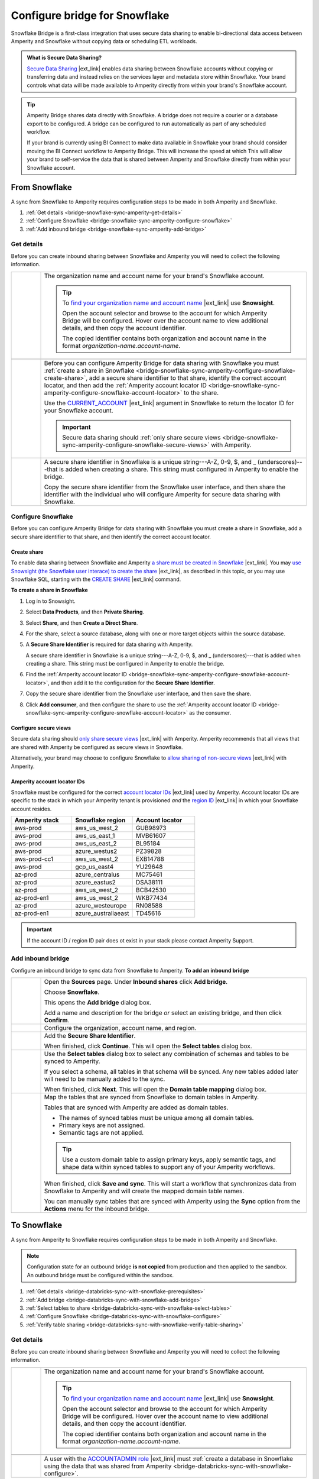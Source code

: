 .. https://docs.amperity.com/operator/


.. |destination-name| replace:: Snowflake


.. meta::
    :description lang=en:
        Snowflake Bridge is a first-class integration that uses secure data sharing to enable bi-directional data access between Amperity and Snowflake.

.. meta::
    :content class=swiftype name=body data-type=text:
        Snowflake Bridge is a first-class integration that uses secure data sharing to enable bi-directional data access between Amperity and Snowflake.

.. meta::
    :content class=swiftype name=title data-type=string:
        Configure bridge for Snowflake

==================================================
Configure bridge for Snowflake
==================================================

.. bridge-snowflake-about-start

Snowflake Bridge is a first-class integration that uses secure data sharing to enable bi-directional data access between Amperity and Snowflake without copying data or scheduling ETL workloads.

.. bridge-snowflake-about-end

.. bridge-snowflake-what-is-data-sharing-start

.. admonition:: What is Secure Data Sharing?

   `Secure Data Sharing <https://docs.snowflake.com/en/user-guide/data-sharing-intro>`__ |ext_link| enables data sharing between Snowflake accounts without copying or transferring data and instead relies on the services layer and metadata store within Snowflake. Your brand controls what data will be made available to Amperity directly from within your brand's Snowflake account.

.. bridge-snowflake-what-is-data-sharing-end

.. bridge-snowflake-switch-to-bridge-start

.. tip:: Amperity Bridge shares data directly with Snowflake. A bridge does not require a courier or a database export to be configured. A bridge can be configured to run automatically as part of any scheduled workflow.

   If your brand is currently using BI Connect to make data available in Snowflake your brand should consider moving the BI Connect workflow to Amperity Bridge. This will increase the speed at which This will allow your brand to self-service the data that is shared between Amperity and Snowflake directly from within your Snowflake account.

.. bridge-snowflake-switch-to-bridge-end


.. _bridge-snowflake-sync-with-amperity:

From Snowflake
==================================================

.. bridge-snowflake-sync-amperity-start

A sync from Snowflake to Amperity requires configuration steps to be made in both Amperity and Snowflake.

.. bridge-snowflake-sync-amperity-end

.. bridge-snowflake-sync-amperity-links-start

#. :ref:`Get details <bridge-snowflake-sync-amperity-get-details>`
#. :ref:`Configure Snowflake <bridge-snowflake-sync-amperity-configure-snowflake>`
#. :ref:`Add inbound bridge <bridge-snowflake-sync-amperity-add-bridge>`

.. bridge-snowflake-sync-amperity-links-end


.. _bridge-snowflake-sync-amperity-get-details:

Get details
--------------------------------------------------

.. bridge-snowflake-sync-amperity-get-details-start

Before you can create inbound sharing between Snowflake and Amperity you will need to collect the following information.

.. list-table::
   :widths: 10 90
   :header-rows: 0

   * - .. image:: ../../images/steps-arrow-off-black.png
          :width: 60 px
          :alt: Requirement 1.
          :align: left
          :class: no-scaled-link
     - The organization name and account name for your brand's |destination-name| account.

       .. include:: ../../shared/credentials_settings.rst
          :start-after: .. credential-snowflake-organization-start
          :end-before: .. credential-snowflake-organization-end

       .. include:: ../../shared/credentials_settings.rst
          :start-after: .. credential-snowflake-account-name-start
          :end-before: .. credential-snowflake-account-name-end

       .. tip:: To `find your organization name and account name <https://docs.snowflake.com/en/user-guide/admin-account-identifier#finding-the-organization-and-account-name-for-an-account>`__ |ext_link| use **Snowsight**.

          Open the account selector and browse to the account for which Amperity Bridge will be configured. Hover over the account name to view additional details, and then copy the account identifier.

          The copied identifier contains both organization and account name in the format `organization-name.account-name`.


   * - .. image:: ../../images/steps-arrow-off-black.png
          :width: 60 px
          :alt: Requirement 2.
          :align: left
          :class: no-scaled-link
     - .. include:: ../../shared/credentials_settings.rst
          :start-after: .. credential-snowflake-region-start
          :end-before: .. credential-snowflake-region-end


   * - .. image:: ../../images/steps-arrow-off-black.png
          :width: 60 px
          :alt: Requirement 3.
          :align: left
          :class: no-scaled-link
     - Before you can configure Amperity Bridge for data sharing with Snowflake you must :ref:`create a share in Snowflake <bridge-snowflake-sync-amperity-configure-snowflake-create-share>`, add a secure share identifier to that share, identify the correct account locator, and then add the :ref:`Amperity account locator ID <bridge-snowflake-sync-amperity-configure-snowflake-account-locator>` to the share.

       Use the `CURRENT_ACCOUNT <https://docs.snowflake.com/en/sql-reference/functions/current_account>`__ |ext_link| argument in |destination-name| to return the locator ID for your Snowflake account.

       .. important:: Secure data sharing should :ref:`only share secure views <bridge-snowflake-sync-amperity-configure-snowflake-secure-views>` with Amperity.


   * - .. image:: ../../images/steps-arrow-off-black.png
          :width: 60 px
          :alt: Requirement 4.
          :align: left
          :class: no-scaled-link
     - A secure share identifier in Snowflake is a unique string---A-Z, 0-9, $, and _ (underscores)---that is added when creating a share. This string must configured in Amperity to enable the bridge.

       Copy the secure share identifier from the Snowflake user interface, and then share the identifier with the individual who will configure Amperity for secure data sharing with Snowflake.

.. bridge-snowflake-sync-amperity-get-details-end


.. _bridge-snowflake-sync-amperity-configure-snowflake:

Configure Snowflake
--------------------------------------------------

.. bridge-snowflake-sync-amperity-configure-snowflake-start

Before you can configure Amperity Bridge for data sharing with Snowflake you must create a share in Snowflake, add a secure share identifier to that share, and then identify the correct account locator.

.. bridge-snowflake-sync-amperity-configure-snowflake-end


.. _bridge-snowflake-sync-amperity-configure-snowflake-create-share:

Create share
++++++++++++++++++++++++++++++++++++++++++++++++++

.. bridge-snowflake-sync-amperity-configure-snowflake-create-share-start

To enable data sharing between Snowflake and Amperity `a share must be created in Snowflake <https://docs.snowflake.com/en/user-guide/data-sharing-provider#using-snowsight-to-create-a-share>`__ |ext_link|. You may `use Snowsight (the Snowflake user interace) to create the share <https://docs.snowflake.com/en/user-guide/data-sharing-provider#creating-a-share>`__ |ext_link|, as described in this topic, or you may use Snowflake SQL, starting with the `CREATE SHARE <https://docs.snowflake.com/en/sql-reference/sql/create-share>`__ |ext_link| command.

.. bridge-snowflake-sync-amperity-configure-snowflake-create-share-end

**To create a share in Snowflake**

.. bridge-snowflake-sync-amperity-configure-snowflake-create-share-steps-start

#. Log in to Snowsight.
#. Select **Data Products**, and then **Private Sharing**.
#. Select **Share**, and then **Create a Direct Share**.
#. For the share, select a source database, along with one or more target objects within the source database.
#. A **Secure Share Identifier** is required for data sharing with Amperity.

   A secure share identifier in Snowflake is a unique string---A-Z, 0-9, $, and _ (underscores)---that is added when creating a share. This string must be configured in Amperity to enable the bridge.

#. Find the :ref:`Amperity account locator ID <bridge-snowflake-sync-amperity-configure-snowflake-account-locator>`, and then add it to the configuration for the **Secure Share Identifier**.

#. Copy the secure share identifier from the Snowflake user interface, and then save the share.

#. Click **Add consumer**, and then configure the share to use the :ref:`Amperity account locator ID <bridge-snowflake-sync-amperity-configure-snowflake-account-locator>` as the consumer.

.. bridge-snowflake-sync-amperity-configure-snowflake-create-share-steps-end


.. _bridge-snowflake-sync-amperity-configure-snowflake-secure-views:

Configure secure views
++++++++++++++++++++++++++++++++++++++++++++++++++

.. bridge-snowflake-sync-amperity-configure-snowflake-secure-views-start

Secure data sharing should `only share secure views <https://docs.snowflake.com/en/user-guide/views-secure#creating-secure-views>`__ |ext_link| with Amperity. Amperity recommends that all views that are shared with Amperity be configured as secure views in Snowflake.

Alternatively, your brand may choose to configure Snowflake to `allow sharing of non-secure views <https://docs.snowflake.com/en/user-guide/data-sharing-views>`__ |ext_link| with Amperity.

.. bridge-snowflake-sync-amperity-configure-snowflake-secure-views-end


.. _bridge-snowflake-sync-amperity-configure-snowflake-account-locator:

Amperity account locator IDs
++++++++++++++++++++++++++++++++++++++++++++++++++

.. bridge-snowflake-sync-amperity-configure-snowflake-account-locator-start

Snowflake must be configured for the correct `account locator IDs <https://docs.snowflake.com/en/user-guide/admin-account-identifier#format-2-account-locator-in-a-region>`__ |ext_link| used by Amperity. Account locator IDs are specific to the stack in which your Amperity tenant is provisioned *and* the `region ID <https://docs.snowflake.com/en/user-guide/admin-account-identifier#region-ids>`__ |ext_link| in which your Snowflake account resides.

.. list-table::
   :widths: 33 33 34
   :header-rows: 1

   * - Amperity stack
     - Snowflake region
     - Account locator
   * - aws-prod
     - aws_us_west_2
     - GUB98973
   * - aws-prod
     - aws_us_east_1
     - MVB61607
   * - aws-prod
     - aws_us_east_2
     - BL95184
   * - aws-prod
     - azure_westus2
     - PZ39828
   * - aws-prod-cc1
     - aws_us_west_2
     - EXB14788
   * - aws-prod
     - gcp_us_east4
     - YU29648
   * - az-prod
     - azure_centralus
     - MC75461
   * - az-prod
     - azure_eastus2
     - DSA38111
   * - az-prod
     - aws_us_west_2
     - BCB42530
   * - az-prod-en1
     - aws_us_west_2
     - WKB77434
   * - az-prod
     - azure_westeurope
     - RN08588
   * - az-prod-en1
     - azure_australiaeast
     - TD45616

.. important:: If the account ID / region ID pair does ot exist in your stack please contact Amperity Support.

.. bridge-snowflake-sync-amperity-configure-snowflake-account-locator-end


.. _bridge-snowflake-sync-amperity-add-bridge:

Add inbound bridge
--------------------------------------------------

Configure an inbound bridge to sync data from Snowflake to Amperity.
**To add an inbound bridge**

.. bridge-snowflake-sync-amperity-add-bridge-steps-start

.. list-table::
   :widths: 10 90
   :header-rows: 0

   * - .. image:: ../../images/steps-01.png
          :width: 60 px
          :alt: Step 1.
          :align: left
          :class: no-scaled-link
     - Open the **Sources** page. Under **Inbound shares** click **Add bridge**. 

       Choose **Snowflake**.

       .. image:: ../../images/bridge-inbound-choose-snowflake.png
          :width: 320 px
          :alt: Add a bridge for a sync.
          :align: left
          :class: no-scaled-link

       This opens the **Add bridge** dialog box. 

       .. image:: ../../images/bridge-inbound-name-description.png
          :width: 500 px
          :alt: Add a bridge for a sync.
          :align: left
          :class: no-scaled-link

       Add a name and description for the bridge *or* select an existing bridge, and then click **Confirm**.


   * - .. image:: ../../images/steps-02.png
          :width: 60 px
          :alt: Step 2.
          :align: left
          :class: no-scaled-link
     - Configure the organization, account name, and region.

       .. include:: ../../shared/credentials_settings.rst
          :start-after: .. credential-snowflake-organization-start
          :end-before: .. credential-snowflake-organization-end

       .. include:: ../../shared/credentials_settings.rst
          :start-after: .. credential-snowflake-account-name-start
          :end-before: .. credential-snowflake-account-name-end

       .. include:: ../../shared/credentials_settings.rst
          :start-after: .. credential-snowflake-region-start
          :end-before: .. credential-snowflake-region-end


   * - .. image:: ../../images/steps-03.png
          :width: 60 px
          :alt: Step 3.
          :align: left
          :class: no-scaled-link
     - Add the **Secure Share Identifier**.

       When finished, click **Continue**. This will open the **Select tables** dialog box.


   * - .. image:: ../../images/steps-05.png
          :width: 60 px
          :alt: Step 4.
          :align: left
          :class: no-scaled-link
     - Use the **Select tables** dialog box to select any combination of schemas and tables to be synced to Amperity.

       .. image:: ../../images/bridge-select-databases-and-tables.png
          :width: 500 px
          :alt: Select schemas and tables to be shared.
          :align: left
          :class: no-scaled-link

       If you select a schema, all tables in that schema will be synced. Any new tables added later will need to be manually added to the sync. 

       When finished, click **Next**. This will open the **Domain table mapping** dialog box.


   * - .. image:: ../../images/steps-06.png
          :width: 60 px
          :alt: Step 5.
          :align: left
          :class: no-scaled-link
     - Map the tables that are synced from Snowflake to domain tables in Amperity.

       .. image:: ../../images/bridge-map-inbound-to-domain.png
          :width: 500 px
          :alt: Map synced tables to domain tables.
          :align: left
          :class: no-scaled-link

       Tables that are synced with Amperity are added as domain tables.

       * The names of synced tables must be unique among all domain tables.
       * Primary keys are not assigned.
       * Semantic tags are not applied.

       .. tip:: Use a custom domain table to assign primary keys, apply semantic tags, and shape data within synced tables to support any of your Amperity workflows.

       When finished, click **Save and sync**. This will start a workflow that synchronizes data from Snowflake to Amperity and will create the mapped domain table names.

       You can manually sync tables that are synced with Amperity using the **Sync** option from the **Actions** menu for the inbound bridge.

.. bridge-snowflake-sync-amperity-add-bridge-steps-end


.. _bridge-snowflake-sync-with-snowflake:

To Snowflake
==================================================

.. bridge-snowflake-sync-with-snowflake-start

A sync from Amperity to Snowflake requires configuration steps to be made in both Amperity and Snowflake.

.. bridge-snowflake-sync-with-snowflake-end

.. bridge-snowflake-sync-with-databricks-sandbox-start

.. note:: Configuration state for an outbound bridge **is not copied** from production and then applied to the sandbox. An outbound bridge must be configured within the sandbox.

.. bridge-snowflake-sync-with-databricks-sandbox-end

.. bridge-databricks-sync-with-snowflake-links-start

#. :ref:`Get details <bridge-databricks-sync-with-snowflake-prerequisites>`
#. :ref:`Add bridge <bridge-databricks-sync-with-snowflake-add-bridge>`
#. :ref:`Select tables to share <bridge-databricks-sync-with-snowflake-select-tables>`
#. :ref:`Configure Snowflake <bridge-databricks-sync-with-snowflake-configure>`
#. :ref:`Verify table sharing <bridge-databricks-sync-with-snowflake-verify-table-sharing>`

.. bridge-databricks-sync-with-databricks-links-end


.. _bridge-databricks-sync-with-snowflake-prerequisites:

Get details
--------------------------------------------------

.. bridge-databricks-sync-with-snowflake-prerequisites-start

Before you can create inbound sharing between Snowflake and Amperity you will need to collect the following information.

.. list-table::
   :widths: 10 90
   :header-rows: 0

   * - .. image:: ../../images/steps-arrow-off-black.png
          :width: 60 px
          :alt: Requirement 1.
          :align: left
          :class: no-scaled-link
     - The organization name and account name for your brand's |destination-name| account.

       .. include:: ../../shared/credentials_settings.rst
          :start-after: .. credential-snowflake-organization-start
          :end-before: .. credential-snowflake-organization-end

       .. include:: ../../shared/credentials_settings.rst
          :start-after: .. credential-snowflake-account-name-start
          :end-before: .. credential-snowflake-account-name-end

       .. tip:: To `find your organization name and account name <https://docs.snowflake.com/en/user-guide/admin-account-identifier#finding-the-organization-and-account-name-for-an-account>`__ |ext_link| use **Snowsight**.

          Open the account selector and browse to the account for which Amperity Bridge will be configured. Hover over the account name to view additional details, and then copy the account identifier.

          The copied identifier contains both organization and account name in the format `organization-name.account-name`.


   * - .. image:: ../../images/steps-arrow-off-black.png
          :width: 60 px
          :alt: Requirement 2.
          :align: left
          :class: no-scaled-link
     - .. include:: ../../shared/credentials_settings.rst
          :start-after: .. credential-snowflake-region-start
          :end-before: .. credential-snowflake-region-end


   * - .. image:: ../../images/steps-arrow-off-black.png
          :width: 60 px
          :alt: Requirement 3.
          :align: left
          :class: no-scaled-link
     - A user with the `ACCOUNTADMIN role <https://docs.snowflake.com/en/user-guide/security-access-privileges-shares>`__ |ext_link| must :ref:`create a database in Snowflake using the data that was shared from Amperity <bridge-databricks-sync-with-snowflake-configure>`.

.. bridge-databricks-sync-with-snowflake-prerequisites-end


.. _bridge-databricks-sync-with-snowflake-add-bridge:

Add outbound bridge
--------------------------------------------------

.. bridge-databricks-sync-with-snowflake-add-bridge-start

Configure an outbound bridge to sync data from Amperity to Snowflake.

.. bridge-databricks-sync-with-snowflake-add-bridge-end

**To add an outbound bridge**

.. bridge-databricks-sync-with-databricks-add-bridge-steps-start

.. list-table::
   :widths: 10 90
   :header-rows: 0

   * - .. image:: ../../images/steps-01.png
          :width: 60 px
          :alt: Step 1.
          :align: left
          :class: no-scaled-link
     - Open the **Destinations** page. Under **Outbound shares** click **Add bridge**. This opens the **Create bridge** dialog box.


   * - .. image:: ../../images/steps-02.png
          :width: 60 px
          :alt: Step 2.
          :align: left
          :class: no-scaled-link
     - Add a name and description for the bridge *or* select an existing bridge.

       Configure the organization, account name, and region.

       .. include:: ../../shared/credentials_settings.rst
          :start-after: .. credential-snowflake-organization-start
          :end-before: .. credential-snowflake-organization-end

       .. include:: ../../shared/credentials_settings.rst
          :start-after: .. credential-snowflake-account-name-start
          :end-before: .. credential-snowflake-account-name-end

       .. include:: ../../shared/credentials_settings.rst
          :start-after: .. credential-snowflake-region-start
          :end-before: .. credential-snowflake-region-end

       Click **Next**, after which you will :ref:`select the tables to be shared with Snowflake <bridge-databricks-sync-with-snowflake-select-tables>`.

.. bridge-databricks-sync-with-databricks-add-bridge-steps-end


.. _bridge-databricks-sync-with-snowflake-select-tables:

Select tables to share
--------------------------------------------------

.. bridge-databricks-sync-with-snowflake-select-tables-start

You can configure Amperity to share any combination of schemas and tables that are available from the **Customer 360** page.

.. bridge-databricks-sync-with-snowflake-select-tables-end

**To select schemas and tables to share**

.. bridge-databricks-sync-with-snowflake-select-tables-steps-start

.. list-table::
   :widths: 10 90
   :header-rows: 0

   * - .. image:: ../../images/steps-01.png
          :width: 60 px
          :alt: Step 1.
          :align: left
          :class: no-scaled-link
     - After you have :ref:`configured the settings for the bridge <bridge-databricks-sync-with-snowflake-add-bridge>`, click **Next** to open the **Select tables** dialog box.

       .. image:: ../../images/bridge-select-databases-and-tables.png
          :width: 500 px
          :alt: Select schemas and tables to be shared.
          :align: left
          :class: no-scaled-link

       You may select any combination of schemas and tables.

       If you select a schema, all tables in that schema will be shared, including all changes made to all tables in that schema.

       When finished, click **Save**. :ref:`The next steps must be done in Snowflake <bridge-databricks-sync-with-snowflake-configure>`.

.. bridge-databricks-sync-with-snowflake-select-tables-steps-end


.. _bridge-databricks-sync-with-snowflake-configure:

Configure Snowflake
--------------------------------------------------

.. bridge-databricks-sync-with-snowflake-configure-start

After tables have been shared you will need to create a database in Snowflake using the data that was shared from Amperity.

.. bridge-databricks-sync-with-snowflake-configure-end

**To create a database in Snowflake from shared data**

.. bridge-databricks-sync-with-snowflake-configure-steps-start

.. list-table::
   :widths: 10 90
   :header-rows: 0

   * - .. image:: ../../images/steps-01.png
          :width: 60 px
          :alt: Step 1.
          :align: left
          :class: no-scaled-link
     - `Access the consumer listings that are available in your Snowflake account <https://docs.snowflake.com/en/user-guide/data-exchange-using#access-consumer-listings>`__ |ext_link|.

       From the **Snowsight** user interface in Snowflake, expand **Data Products**, then expand **Private Sharing**, and then find the direct share that was created for sharing Amperity data.


   * - .. image:: ../../images/steps-02.png
          :width: 60 px
          :alt: Step 2.
          :align: left
          :class: no-scaled-link
     - `Switch the role to the ACCOUNTADMIN role <https://docs.snowflake.com/en/user-guide/security-access-privileges-shares>`__ |ext_link|.


   * - .. image:: ../../images/steps-03.png
          :width: 60 px
          :alt: Step 3.
          :align: left
          :class: no-scaled-link
     - `Create the database in Snowflake from data that was shared from Amperity <https://docs.snowflake.com/en/user-guide/data-share-consumers#creating-a-database-from-a-share>`__ |ext_link|.

       Open the database, and then click the **Get Data** button. This opens the **Get Data** dialog box.

       Replace the value in the **Database name** field with the name of the database, and then choose the role (in addition to the **ACCOUNTADMIN** role) that will have access to this database. Click **Get Data**.

       After the database is created click **View Database**.

.. bridge-databricks-sync-with-snowflake-configure-steps-end


.. _bridge-databricks-sync-with-snowflake-verify-table-sharing:

Verify table sharing
--------------------------------------------------

.. bridge-databricks-sync-with-snowflake-verify-table-sharing-start

Verify that the tables shared from Amperity are available from a database in Snowflake.

.. bridge-databricks-sync-with-snowflake-verify-table-sharing-end

**To verify that tables were shared from Amperity to Snowflake**

.. bridge-databricks-sync-with-snowflake-verify-table-sharing-steps-start

.. list-table::
   :widths: 10 90
   :header-rows: 0

   * - .. image:: ../../images/steps-01.png
          :width: 60 px
          :alt: Step 1.
          :align: left
          :class: no-scaled-link
     - From the **Snowsight** user interface in Snowflake, expand **Data**, then expand **Databases**, and then find the database that was created for sharing Amperity data.


   * - .. image:: ../../images/steps-02.png
          :width: 60 px
          :alt: Step 2.
          :align: left
          :class: no-scaled-link
     - Open the database, and then verify that the tables you shared from Amperity are available in the database.

.. bridge-databricks-sync-with-snowflake-verify-table-sharing-steps-end
